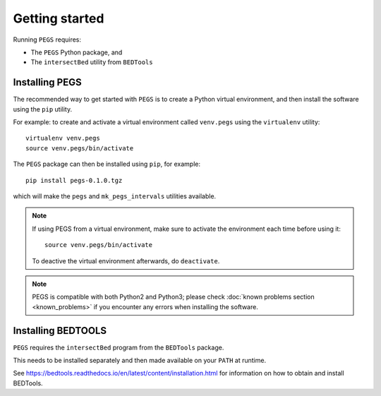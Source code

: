 ***************
Getting started
***************

Running ``PEGS`` requires:

* The ``PEGS`` Python package, and
* The ``intersectBed`` utility from ``BEDTools``

Installing PEGS
===============

The recommended way to get started with ``PEGS`` is to create a
Python virtual environment, and then install the software using
the ``pip`` utility.

For example: to create and activate a virtual environment called
``venv.pegs`` using the ``virtualenv`` utility:

::

    virtualenv venv.pegs
    source venv.pegs/bin/activate

The ``PEGS`` package can then be installed using ``pip``, for
example:

::

    pip install pegs-0.1.0.tgz

which will make the ``pegs`` and ``mk_pegs_intervals`` utilities
available.

.. note::

   If using PEGS from a virtual environment, make sure to
   activate the environment each time before using it:

   ::

       source venv.pegs/bin/activate

   To deactive the virtual environment afterwards, do ``deactivate``.

.. note::

   PEGS is compatible with both Python2 and Python3; please
   check :doc:`known problems section <known_problems>` if you
   encounter any errors when installing the software.

Installing BEDTOOLS
===================

``PEGS`` requires the ``intersectBed`` program from the ``BEDTools``
package.

This needs to be installed separately and then made available on
your ``PATH`` at runtime.

See https://bedtools.readthedocs.io/en/latest/content/installation.html
for information on how to obtain and install BEDTools.
